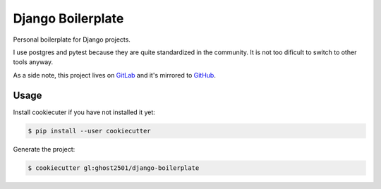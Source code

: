 ******************
Django Boilerplate
******************

Personal boilerplate for Django projects.

I use postgres and pytest because they are quite standardized in the community. It is not too dificult to switch to other tools anyway.

As a side note, this project lives on `GitLab <https://gitlab.com/ghost2501/django-boilerplate>`_ and it's mirrored to `GitHub <https://github.com/ghost2501dev/django-boilerplate>`_.

Usage
=====

Install cookiecuter if you have not installed it yet:

.. code-block:: bash

  $ pip install --user cookiecutter

Generate the project:

.. code-block:: bash

  $ cookiecutter gl:ghost2501/django-boilerplate
